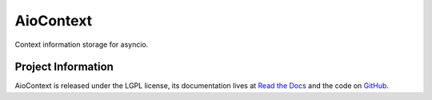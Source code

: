AioContext
==========

Context information storage for asyncio.

Project Information
-------------------

AioContext is released under the LGPL license, its documentation lives at `Read
the Docs`_ and the code on `GitHub`_.

.. _Read the Docs: http://aiocontext.readthedocs.io/
.. _GitHub: https://github.com/sqreen/AioContext
